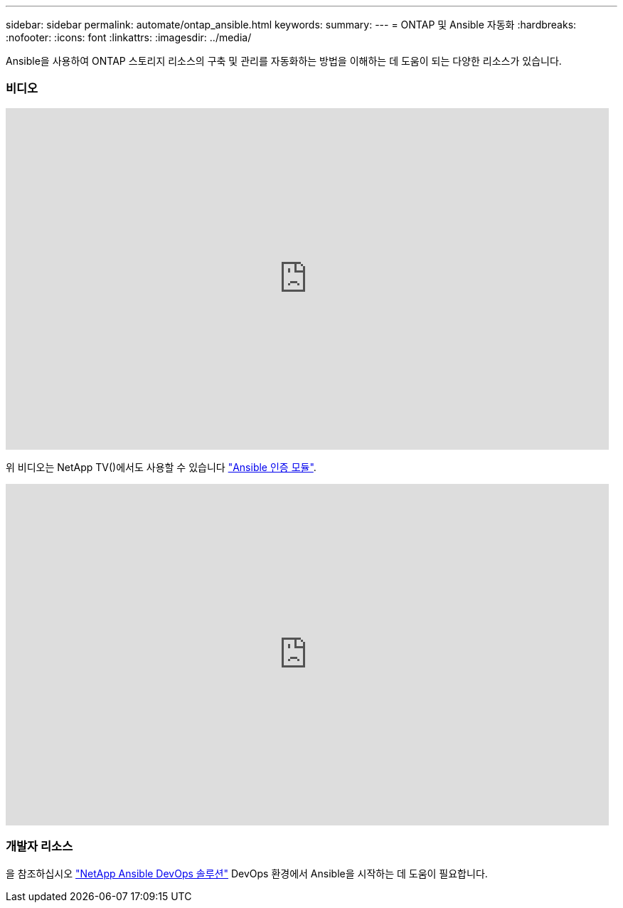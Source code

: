 ---
sidebar: sidebar 
permalink: automate/ontap_ansible.html 
keywords:  
summary:  
---
= ONTAP 및 Ansible 자동화
:hardbreaks:
:nofooter: 
:icons: font
:linkattrs: 
:imagesdir: ../media/


[role="lead"]
Ansible을 사용하여 ONTAP 스토리지 리소스의 구축 및 관리를 자동화하는 방법을 이해하는 데 도움이 되는 다양한 리소스가 있습니다.



=== 비디오

video::L5DZBV_Sg9E[youtube, width=848,height=480]
위 비디오는 NetApp TV()에서도 사용할 수 있습니다 link:https://tv.netapp.com/detail/video/6217195551001["Ansible 인증 모듈"^].

video::ZlmQ5IuVZD8[youtube, width=848,height=480]


=== 개발자 리소스

을 참조하십시오 link:https://www.netapp.com/devops-solutions/ansible/["NetApp Ansible DevOps 솔루션"^] DevOps 환경에서 Ansible을 시작하는 데 도움이 필요합니다.
